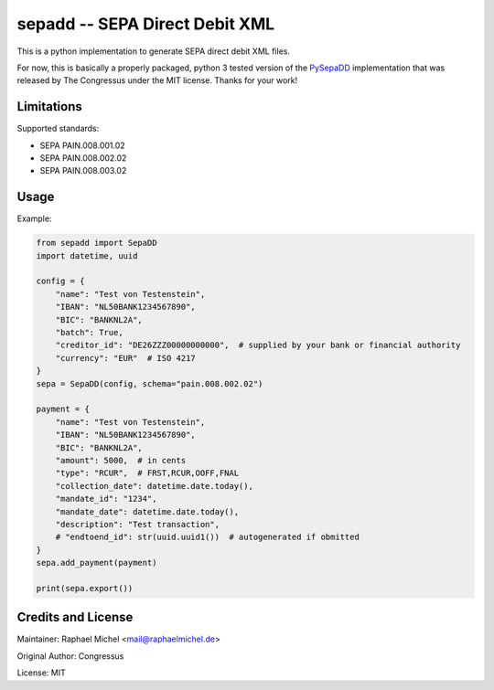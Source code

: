 sepadd -- SEPA Direct Debit XML
===============================

.. image:: https://travis-ci.org/raphaelm/python-sepadd.svg?branch=master
   :target: https://travis-ci.org/raphaelm/python-sepadd

.. image:: https://codecov.io/gh/raphaelm/python-sepadd/branch/master/graph/badge.svg
   :target: https://codecov.io/gh/raphaelm/python-sepadd

.. image:: http://img.shields.io/pypi/v/sepadd.svg
   :target: https://pypi.python.org/pypi/sepadd

This is a python implementation to generate SEPA direct debit XML files.

For now, this is basically a properly packaged, python 3 tested version
of the `PySepaDD`_ implementation that was released by The Congressus under the MIT license.
Thanks for your work!

Limitations
-----------

Supported standards:

* SEPA PAIN.008.001.02
* SEPA PAIN.008.002.02
* SEPA PAIN.008.003.02

Usage
-----

Example:

.. code:: python

    from sepadd import SepaDD
    import datetime, uuid

    config = {
        "name": "Test von Testenstein",
        "IBAN": "NL50BANK1234567890",
        "BIC": "BANKNL2A",
        "batch": True,
        "creditor_id": "DE26ZZZ00000000000",  # supplied by your bank or financial authority
        "currency": "EUR"  # ISO 4217
    }
    sepa = SepaDD(config, schema="pain.008.002.02")

    payment = {
        "name": "Test von Testenstein",
        "IBAN": "NL50BANK1234567890",
        "BIC": "BANKNL2A",
        "amount": 5000,  # in cents
        "type": "RCUR",  # FRST,RCUR,OOFF,FNAL
        "collection_date": datetime.date.today(),
        "mandate_id": "1234",
        "mandate_date": datetime.date.today(),
        "description": "Test transaction",
        # "endtoend_id": str(uuid.uuid1())  # autogenerated if obmitted
    }
    sepa.add_payment(payment)

    print(sepa.export())


Credits and License
-------------------

Maintainer: Raphael Michel <mail@raphaelmichel.de>

Original Author: Congressus

License: MIT

.. _PySepaDD: https://github.com/congressus/PySepaDD

